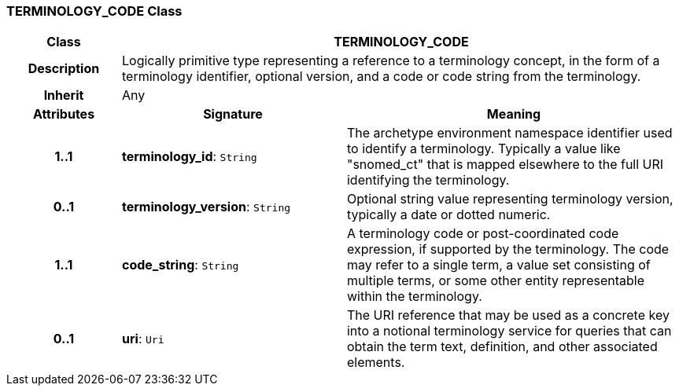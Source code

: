 === TERMINOLOGY_CODE Class

[cols="^1,2,3"]
|===
h|*Class*
2+^h|*TERMINOLOGY_CODE*

h|*Description*
2+a|Logically primitive type representing a reference to a terminology concept, in the form of a terminology identifier, optional version, and a code or code string from the terminology.

h|*Inherit*
2+|Any

h|*Attributes*
^h|*Signature*
^h|*Meaning*

h|*1..1*
|*terminology_id*: `String`
a|The archetype environment namespace identifier used to identify a terminology. Typically a value like "snomed_ct" that is mapped elsewhere to the full URI identifying the terminology.

h|*0..1*
|*terminology_version*: `String`
a|Optional string value representing terminology version, typically a date or dotted numeric.

h|*1..1*
|*code_string*: `String`
a|A terminology code or post-coordinated code expression, if supported by the terminology. The code may refer to a single term, a value set consisting of multiple terms, or some other entity representable within the terminology.

h|*0..1*
|*uri*: `Uri`
a|The URI reference that may be used as a concrete key into a notional terminology service for queries that can obtain the term text, definition, and other associated elements.
|===
